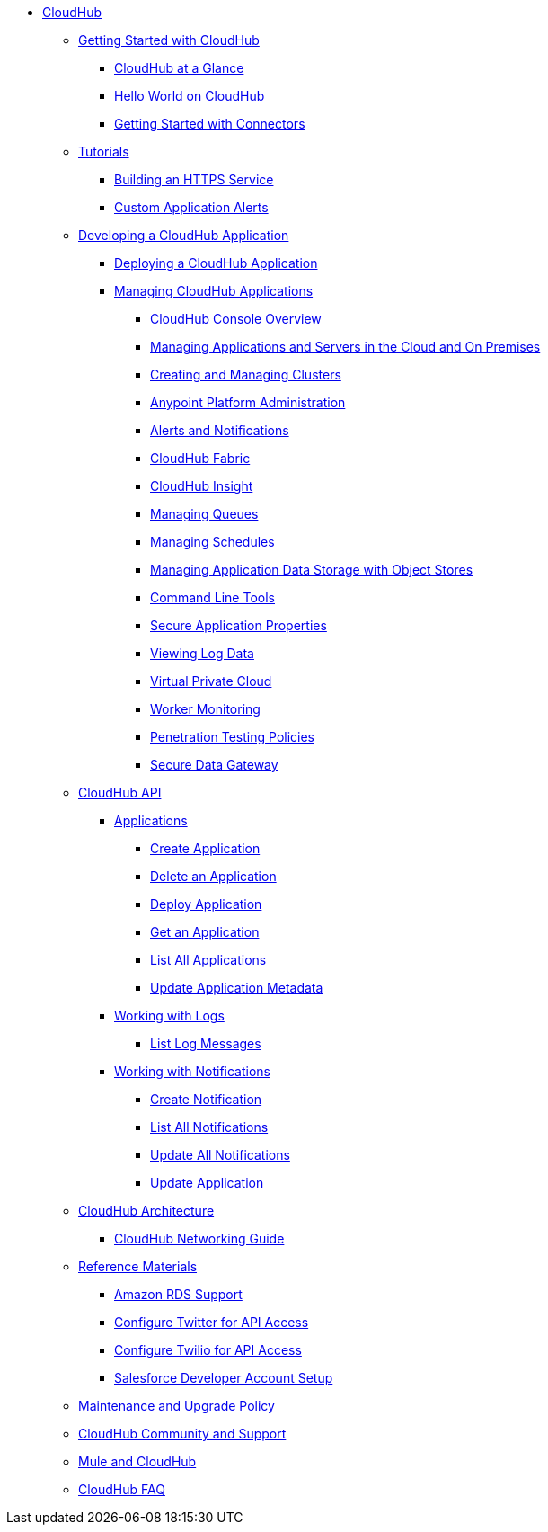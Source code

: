 // TOC File

* link:/cloudhub/[CloudHub]
** link:/cloudhub/getting-started-with-cloudhub[Getting Started with CloudHub]
*** link:/cloudhub/cloudhub-at-a-glance[CloudHub at a Glance]
*** link:/cloudhub/hello-world-on-cloudhub[Hello World on CloudHub]
*** link:/cloudhub/getting-started-with-connectors[Getting Started with Connectors]
** link:/cloudhub/tutorials[Tutorials]
*** link:/cloudhub/building-an-https-service[Building an HTTPS Service]
*** link:/cloudhub/custom-application-alerts[Custom Application Alerts]
** link:/cloudhub/developing-a-cloudhub-application[Developing a CloudHub Application]
*** link:/cloudhub/deploying-a-cloudhub-application[Deploying a CloudHub Application]
*** link:/cloudhub/managing-cloudhub-applications[Managing CloudHub Applications]
**** link:/cloudhub/cloudhub-console-overview[CloudHub Console Overview]
**** link:/cloudhub/managing-applications-and-servers-in-the-cloud-and-on-premises[Managing Applications and Servers in the Cloud and On Premises]
**** link:/cloudhub/creating-and-managing-clusters[Creating and Managing Clusters]
**** link:/cloudhub/cloudhub-administration[Anypoint Platform Administration]
**** link:/cloudhub/alerts-and-notifications[Alerts and Notifications]
**** link:/cloudhub/cloudhub-fabric[CloudHub Fabric]
**** link:/cloudhub/cloudhub-insight[CloudHub Insight]
**** link:/cloudhub/managing-queues[Managing Queues]
**** link:/cloudhub/managing-schedules[Managing Schedules]
**** link:/cloudhub/managing-application-data-with-object-stores[Managing Application Data Storage with Object Stores]
**** link:/cloudhub/command-line-tools[Command Line Tools]
**** link:/cloudhub/secure-application-properties[Secure Application Properties]
**** link:/cloudhub/viewing-log-data[Viewing Log Data]
**** link:/cloudhub/virtual-private-cloud[Virtual Private Cloud]
**** link:/cloudhub/worker-monitoring[Worker Monitoring]
**** link:/cloudhub/penetration-testing-policies[Penetration Testing Policies]
**** link:/cloudhub/secure-data-gateway[Secure Data Gateway]
** link:/cloudhub/cloudhub-api[CloudHub API]
*** link:/cloudhub/applications[Applications]
**** link:/cloudhub/create-application[Create Application]
**** link:/cloudhub/delete-application[Delete an Application]
**** link:/cloudhub/deploy-application[Deploy Application]
**** link:/cloudhub/get-application[Get an Application]
**** link:/cloudhub/list-all-applications[List All Applications]
**** link:/cloudhub/update-application-metadata[Update Application Metadata]
*** link:/cloudhub/logs[Working with Logs]
**** link:/cloudhub/list-all-logs[List Log Messages]
*** link:/cloudhub/notifications[Working with Notifications]
**** link:/cloudhub/create-notification[Create Notification]
**** link:/cloudhub/list-notifications[List All Notifications]
**** link:/cloudhub/update-all-notifications[Update All Notifications]
**** link:/cloudhub/update-notification[Update Application]
** link:/cloudhub/cloudhub-architecture[CloudHub Architecture]
*** link:/cloudhub/cloudhub-networking-guide[CloudHub Networking Guide]
** link:/cloudhub/reference-materials[Reference Materials]
*** link:/cloudhub/amazon-rds-support[Amazon RDS Support]
*** link:/cloudhub/configure-twitter-for-api-access[Configure Twitter for API Access]
*** link:/cloudhub/configure-twilio-for-api-access[Configure Twilio for API Access]
*** link:/cloudhub/salesforce-developer-account-setup[Salesforce Developer Account Setup]
** link:/cloudhub/maintenance-and-upgrade-policy[Maintenance and Upgrade Policy]
** link:/cloudhub/community-and-support[CloudHub Community and Support]
** link:/cloudhub/mule-esb-and-cloudhub[Mule and CloudHub]
** link:/cloudhub/faq[CloudHub FAQ]
